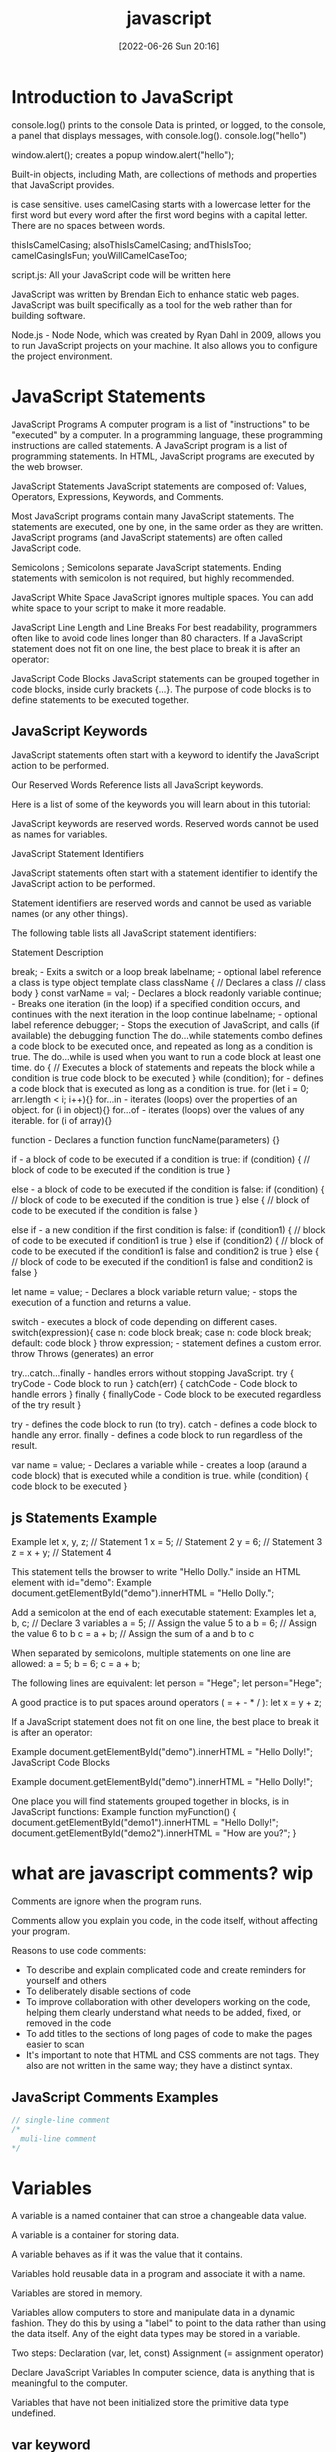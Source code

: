 :PROPERTIES:
:ID:       63bc8d8d-4fc8-4b34-8881-43ace1415a53
:END:
#+title: javascript
#+date: [2022-06-26 Sun 20:16]

* Introduction to JavaScript

console.log() prints to the console
    Data is printed, or logged, to the console, a panel that displays messages, with console.log().
  console.log("hello")

window.alert(); creates a popup
  window.alert("hello");




Built-in objects, including Math, are collections of methods and properties that JavaScript provides.


is case sensitive.
uses camelCasing
  starts with a lowercase letter for the first word
  but every word after the first word begins with a capital letter.
  There are no spaces between words.

  thisIsCamelCasing;
  alsoThisIsCamelCasing;
  andThisIsToo;
  camelCasingIsFun;
  youWillCamelCaseToo;

script.js: All your JavaScript code will be written here


JavaScript was written by Brendan Eich to enhance static web pages.
JavaScript was built specifically as a tool for the web rather than for building software.

Node.js - Node
Node, which was created by Ryan Dahl in 2009, allows you to run JavaScript projects on your machine.
It also allows you to configure the project environment.


* JavaScript Statements

JavaScript Programs
A computer program is a list of "instructions" to be "executed" by a computer.
In a programming language, these programming instructions are called statements.
A JavaScript program is a list of programming statements.
In HTML, JavaScript programs are executed by the web browser.

JavaScript Statements
JavaScript statements are composed of:
Values, Operators, Expressions, Keywords, and Comments.

Most JavaScript programs contain many JavaScript statements.
The statements are executed, one by one, in the same order as they are written.
JavaScript programs (and JavaScript statements) are often called JavaScript code.

Semicolons ;
Semicolons separate JavaScript statements.
Ending statements with semicolon is not required, but highly recommended.

JavaScript White Space
JavaScript ignores multiple spaces.
You can add white space to your script to make it more readable.


JavaScript Line Length and Line Breaks
For best readability, programmers often like to avoid code lines longer than 80 characters.
If a JavaScript statement does not fit on one line, the best place to break it is after an operator:

JavaScript Code Blocks
JavaScript statements can be grouped together in code blocks, inside curly brackets {...}.
The purpose of code blocks is to define statements to be executed together.

** JavaScript Keywords

JavaScript statements often start with a keyword to identify the JavaScript action to be performed.

Our Reserved Words Reference lists all JavaScript keywords.

Here is a list of some of the keywords you will learn about in this tutorial:

JavaScript keywords are reserved words. Reserved words cannot be used as names for variables.

JavaScript Statement Identifiers

JavaScript statements often start with a statement identifier to identify the JavaScript action to be performed.

Statement identifiers are reserved words and cannot be used as variable names (or any other things).



The following table lists all JavaScript statement identifiers:

Statement 	Description

break; - Exits a switch or a loop
  break labelname; - optional label reference
a class is type object template
class className { // Declares a class
  // class body
}
const varName = val; - Declares a block readonly variable
continue; - Breaks one iteration (in the loop) if a specified condition occurs, and continues with the next iteration in the loop
  continue labelname; - optional label reference
debugger; - Stops the execution of JavaScript, and calls (if available) the debugging function
The do...while statements combo defines a code block to be executed once, and repeated as long as a condition is true.
The do...while is used when you want to run a code block at least one time.
do { // Executes a block of statements and repeats the block while a condition is true
  code block to be executed
}
while (condition);
for - defines a code block that is executed as long as a condition is true.
for (let i = 0; arr.length < i; i++){}
for...in - iterates (loops) over the properties of an object.
for (i in object){}
for...of - iterates (loops) over the values of any iterable.
for (i of array){}

function - Declares a function
function funcName(parameters) {}


if - a block of code to be executed if a condition is true:
if (condition) {
  // block of code to be executed if the condition is true
}

else - a block of code to be executed if the condition is false:
if (condition) {
  // block of code to be executed if the condition is true
} else {
  // block of code to be executed if the condition is false
}

else if - a new condition if the first condition is false:
if (condition1) {
  // block of code to be executed if condition1 is true
} else if (condition2) {
  // block of code to be executed if the condition1 is false and condition2 is true
} else {
  // block of code to be executed if the condition1 is false and condition2 is false
}

let name = value; - Declares a block variable
return value; - stops the execution of a function and returns a value.

switch - executes a block of code depending on different cases.
switch(expression){
  case n:
    code block
    break;
  case n:
    code block
    break;
  default:
    code block
}
throw expression; - statement defines a custom error.
  throw 	Throws (generates) an error

try...catch...finally - handles errors without stopping JavaScript.
try {
  tryCode - Code block to run
}
catch(err) {
  catchCode - Code block to handle errors
}
finally {
  finallyCode - Code block to be executed regardless of the try result
}

try - defines the code block to run (to try).
catch - defines a code block to handle any error.
finally - defines a code block to run regardless of the result.


var name = value; - Declares a variable
while - creates a loop (araund a code block) that is executed while a condition is true.
while (condition) {
  code block to be executed
}

** js Statements Example

Example
let x, y, z;    // Statement 1
x = 5;          // Statement 2
y = 6;          // Statement 3
z = x + y;      // Statement 4

This statement tells the browser to write "Hello Dolly." inside an HTML element with id="demo":
Example
document.getElementById("demo").innerHTML = "Hello Dolly.";


Add a semicolon at the end of each executable statement:
Examples
let a, b, c;  // Declare 3 variables
a = 5;        // Assign the value 5 to a
b = 6;        // Assign the value 6 to b
c = a + b;    // Assign the sum of a and b to c

When separated by semicolons, multiple statements on one line are allowed:
a = 5; b = 6; c = a + b;


The following lines are equivalent:
let person = "Hege";
let person="Hege";

A good practice is to put spaces around operators ( = + - * / ):
let x = y + z;

If a JavaScript statement does not fit on one line, the best place to break it is after an operator:

Example
document.getElementById("demo").innerHTML =
"Hello Dolly!";
JavaScript Code Blocks

Example
document.getElementById("demo").innerHTML =
"Hello Dolly!";

One place you will find statements grouped together in blocks, is in JavaScript functions:
Example
function myFunction() {
  document.getElementById("demo1").innerHTML = "Hello Dolly!";
  document.getElementById("demo2").innerHTML = "How are you?";
}

* what are javascript comments? wip

Comments are ignore when the program runs.

Comments allow you explain you code, in the code itself, without affecting your program.

Reasons to use code comments:
+ To describe and explain complicated code and create reminders for yourself and others
+ To deliberately disable sections of code
+ To improve collaboration with other developers working on the code, helping them clearly understand what needs to be added, fixed, or removed in the code
+ To add titles to the sections of long pages of code to make the pages easier to scan
+ It's important to note that HTML and CSS comments are not tags. They also are not written in the same way; they have a distinct syntax.

** JavaScript Comments Examples
#+begin_src js
// single-line comment
/*
  muli-line comment
*/
#+end_src

* Variables

A variable is a named container that can stroe a changeable data value.

A variable is a container for storing data.

A variable behaves as if it was the value that it contains.

Variables hold reusable data in a program and associate it with a name.

Variables are stored in memory.


Variables allow computers to store and manipulate data in a dynamic fashion.
They do this by using a "label" to point to the data rather than using the data itself.
Any of the eight data types may be stored in a variable.


Two steps:
  Declaration (var, let, const)
  Assignment (= assignment operator)

Declare JavaScript Variables
In computer science, data is anything that is meaningful to the computer.

Variables that have not been initialized store the primitive data type undefined.

** var keyword

var keyword isnt used anymore, and you should avoid using them.
var variables can be re-declared and updated.
The var keyword is used in pre-ES6 versions of JS.
Explore Differences Between the var and let Keywords
One of the biggest problems with declaring variables with the var keyword is that you can easily overwrite variable declarations:
var camper = "James";
var camper = "David";
console.log(camper);
In the code above, the camper variable is originally declared as James, and is then overridden to be David.
The console then displays the string David.
In a small application, you might not run into this type of problem.
But as your codebase becomes larger, you might accidentally overwrite a variable that you did not intend to.
Because this behavior does not throw an error, searching for and fixing bugs becomes more difficult.

** let keyword

let variables, however, can be updated.
let is the preferred way to declare a variable when it can be reassigned
A keyword called let was introduced in ES6, a major update to JavaScript, to solve this potential issue with the var keyword.
If you replace var with let in the code above, it results in an error:
let camper = "James";
let camper = "David";
The error can be seen in your browser console.
So unlike var, when you use let, a variable with the same name can only be declared once.

** const keyword

const keyword stand for constants
const keyword used to declare variables that can't be changed
  const pi = 3.14;
  pi = 3.1415; // This will throw an error because const variables can't be updated
const is the preferred way to declare a variable with a constant value.


Declare a Read-Only Variable with the const Keyword
const has all the awesome features that let has, with the added bonus that variables declared using const are read-only.
They are a constant value, which means that once a variable is assigned with const, it cannot be reassigned:
const FAV_PET = "Cats";
FAV_PET = "Dogs";
The console will display an error due to reassigning the value of FAV_PET.
You should always name variables you don't want to reassign using the const keyword.
This helps when you accidentally attempt to reassign a variable that is meant to stay constant.
Note: It is common for developers to use uppercase variable identifiers for immutable values and lowercase or camelCase for mutable values (objects and arrays).
You will learn more about objects, arrays, and immutable and mutable values in later challenges.
Also in later challenges, you will see examples of uppercase, lowercase, or camelCase variable identifiers.

** unsorted variable

Initializing Variables with the Assignment Operator
It is common to initialize a variable to an initial value in the same line as it is declared.
var myVar = 0;
Creates a new variable called myVar and assigns it an initial value of 0.
Define a variable a with var and initialize it to a value of 9.



Understanding Uninitialized Variables
When JavaScript variables are declared, they have an initial value of undefined.
If you do a mathematical operation on an undefined variable your result will be NaN which means "Not a Number".
If you concatenate a string with an undefined variable, you will get a string of undefined.
Initialize the three variables a, b, and c with 5, 10, and "I am a" respectively so that they will not be undefined.

Understanding Case Sensitivity in Variables
In JavaScript all variables and function names are case sensitive. This means that capitalization matters.
MYVAR is not the same as MyVar nor myvar. It is possible to have multiple distinct variables with the same name but different casing. It is strongly recommended that for the sake of clarity, you do not use this language feature.
Best Practice
Write variable names in JavaScript in camelCase. In camelCase, multi-word variable names have the first word in lowercase and the first letter of each subsequent word is capitalized.
Examples:
var someVariable;
var anotherVariableName;
var thisVariableNameIsSoLong;

** JavaScript Variables

#+begin_src js
// declare a variable myVar without initial value:
let myVar; // returns undefined
// assign myVar with value 11:
myVar = 11; // returns 11

// declaring and initializing a variable myVar with string foo
let myVar = "foo"; // returns foo

// declare a constants variables named PI with value 3.14
const PI = 3.14; // returns 3.14; readonly
// updating constant variable
PI = 11 // returns a error

// var keyword is bad practice
// declare a variable named myVar without initial value:
var myVar; // returns undefined
// assign myVar with value 33:
myVar = 33; // returns 33
// declaring and initializing a variable myVar with string foo
var myVar = "foo"; // returns foo

// Assigning the Value of One Variable to Another
// declare variable named myStr
let myStr; // returns undefined
// assign myVar to myStr:
myStr = myVar; // returns foo

#+end_src

* javaScript data types and data structures wip

what is the difference between data types and data structures

Programming languages all have built-in data structures, but these often differ from one language to another.

This article attempts to list the built-in data structures available in JavaScript and what properties they have.
These can be used to build other data structures.
Wherever possible, comparisons with other languages are drawn.

Dynamic typing

JavaScript is a loosely typed and dynamic language. Variables in JavaScript are not directly associated with any particular value type, and any variable can be assigned (and re-assigned) values of all types:

let foo = 42;    // foo is now a number
foo     = 'bar'; // foo is now a string
foo     = true;  // foo is now a boolean

JavaScript types
The set of types in the JavaScript language consists of primitive values and objects.

Primitive values (immutable datum represented directly at the lowest level of the language)
  Boolean type
  Null type
  Undefined type
  Number type
  BigInt type
  String type
  Symbol type

Objects (collections of properties)


There are 7 fundamental data types in JavaScript: strings, numbers, booleans, null, undefined, symbol, and object.
The built-in arithmetic operators include +, -, *, /, and %.
Objects, including instances of data types, can have properties, stored information. The properties are denoted with a . after the name of the object, for example: 'Hello'.length.
Objects, including instances of data types, can have methods which perform actions. Methods are called by appending the object or instance with a period, the method name, and parentheses. For example: 'hello'.toUpperCase().
We can access properties and methods by using the ., dot operator.

JavaScript provides eight different data types which are undefined, null, boolean, string, symbol, bigint, number, and object.
has eight

Create Decimal Numbers with JavaScript
We can store decimal numbers in variables too. Decimal numbers are sometimes referred to as floating point numbers or floats.
Note: when you compute numbers, they are computed with finite precision. Operations using floating points may lead to different results than the desired outcome. If you are getting one of these results, open a topic on the freeCodeCamp forum.
Create a variable myDecimal and give it a decimal value with a fractional part (e.g. 5.7).

Data type
The type of value that a variable can have, such as string, number, or boolean
A data type is a value that variables can have in a given programming language

  String
  Number
  Boolean
  Null
    The null data type is used to indicate that a variable has no value. Sometimes, null is used as the default value when other data isn't available.
  Undefined
    The undefined data type is a special value that, in a way, means exactly that—that a variable was never defined. Like null, undefined means empty. But null and undefined have a slightly different understanding of emptiness.
    A null value means that the developer decided that the value was empty. It was a deliberate choice. An undefined value, on the other hand, means that the value was left empty, simply because nothing was ever assigned to it.
    That means that you shouldn't assign a variable undefined, like in this command: let variable = undefined.

Integer
Also called an int, a whole number that isn't written as a fraction or with a decimal point
Floating-point number
Also called a float, a number that includes a decimal point
Boolean
A binary variable with two possible values: true and false
  Pronounced not or bang, ! inverts a boolean value. This means that !false turns into true, and !true turns into false.
Coercion
The process of converting a value from one data type to another
  Number()
  parseInt()
  parseFloat()
  toString()

typeof, which is a built-in operator that JavaScript provides to reveal the data type of a particular value.
  console.log(typeof 2); // Number
  console.log(typeof "2");
  console.log(typeof true);



Use the parseInt Function
The parseInt() function parses a string and returns an integer. Here's an example:
const a = parseInt("007");
The above function converts the string 007 to the integer 7. If the first character in the string can't be converted into a number, then it returns NaN.
Use parseInt() in the convertToInteger function so it converts the input string str into an integer, and returns it.

Use the parseInt Function with a Radix
The parseInt() function parses a string and returns an integer. It takes a second argument for the radix, which specifies the base of the number in the string. The radix can be an integer between 2 and 36.
The function call looks like:
parseInt(string, radix);
And here's an example:
const a = parseInt("11", 2);
The radix variable says that 11 is in the binary system, or base 2. This example converts the string 11 to an integer 3.
Use parseInt() in the convertToInteger function so it converts a binary number to an integer and returns it.

  Null type
  BigInt type
  Symbol type

* javascript strings wip

Strings are characters wrapped in single or double quotes

A sequence of letters, numerals, punctuation marks, or other characters, treated as text
Strings are used to represent text.
The data type is called a string because it's made up of a string of characters, such as letters, that are arranged in a line.

"your name" is called a string literal.
 string literal, or string, is a series of zero or more characters enclosed in single or double quotes.


Manipulate text


** Escape Sequences in Strings

Escaping Literal Quotes in Strings with and without backslashes
'foo\'s bar'
"foo's bar"
'"Thats foo bar"'
"\"Thats foo bar \""

Quotes are not the only characters that can be escaped inside a string. There are two reasons to use escaping characters:
To allow you to use characters you may not otherwise be able to type out, such as a carriage return.
To allow you to represent multiple quotes in a string without JavaScript misinterpreting what you mean.
We learned this in the previous challenge.
Code	Output
\'	single quote
\"	double quote
\\	backslash
\n	newline
\r	carriage return
\t	tab
\b	word boundary
\f	form feed
Note that the backslash itself must be escaped in order to display as a backslash.
Assign the following three lines of text into the single variable myStr using escape sequences.
FirstLine
    \SecondLine
ThirdLine
You will need to use escape sequences to insert special characters correctly. You will also need to follow the spacing as it looks above, with no spaces between escape sequences or words.
Note: The indentation for SecondLine is achieved with the tab escape character, not spaces.

** concatenation

The process of joining different values or pieces of text together

Concatenating Strings with Plus Operator
In JavaScript, when the + operator is used with a String value, it is called the concatenation operator. You can build a new string out of other strings by concatenating them together.
Example
'My name is Alan,' + ' I concatenate.'
Note: Watch out for spaces. Concatenation does not add spaces between concatenated strings, so you'll need to add them yourself.
Example:
const ourStr = "I come first. " + "I come second.";
The string I come first. I come second. would be displayed in the console.
Build myStr from the strings This is the start. and This is the end. using the + operator. Be sure to include a space between the two strings.

Concatenating Strings with the Plus Equals Operator
We can also use the += operator to concatenate a string onto the end of an existing string variable. This can be very helpful to break a long string over several lines.
Note: Watch out for spaces. Concatenation does not add spaces between concatenated strings, so you'll need to add them yourself.
Example:
let ourStr = "I come first. ";
ourStr += "I come second.";
ourStr now has a value of the string I come first. I come second..
Build myStr over several lines by concatenating these two strings: This is the first sentence. and This is the second sentence. using the += operator. Use the += operator similar to how it is shown in the example and be sure to include a space between the two strings. Start by assigning the first string to myStr, then add on the second string.

Constructing Strings with Variables
Sometimes you will need to build a string. By using the concatenation operator (+), you can insert one or more variables into a string you're building.
Example:
const ourName = "freeCodeCamp";
const ourStr = "Hello, our name is " + ourName + ", how are you?";
ourStr would have a value of the string Hello, our name is freeCodeCamp, how are you?.
Set myName to a string equal to your name and build myStr with myName between the strings My name is and and I am well!

Appending Variables to Strings
Just as we can build a string over multiple lines out of string literals, we can also append variables to a string using the plus equals (+=) operator.
Example:
const anAdjective = "awesome!";
let ourStr = "freeCodeCamp is ";
ourStr += anAdjective;
ourStr would have the value freeCodeCamp is awesome!.
Set someAdjective to a string of at least 3 characters and append it to myStr using the += operator.

** bracket Notation

Use Bracket Notation to Find the First Character in a String
Bracket notation is a way to get a character at a specific index within a string.
Most modern programming languages, like JavaScript, don't start counting at 1 like humans do. They start at 0. This is referred to as Zero-based indexing.
For example, the character at index 0 in the word Charles is C. So if const firstName = "Charles", you can get the value of the first letter of the string by using firstName[0].
Example:
const firstName = "Charles";
const firstLetter = firstName[0];
firstLetter would have a value of the string C.
Use bracket notation to find the first character in the lastName variable and assign it to firstLetterOfLastName.

Understand String Immutability
In JavaScript, String values are immutable, which means that they cannot be altered once created.
For example, the following code:
let myStr = "Bob";
myStr[0] = "J";
cannot change the value of myStr to Job, because the contents of myStr cannot be altered. Note that this does not mean that myStr cannot be changed, just that the individual characters of a string literal cannot be changed. The only way to change myStr would be to assign it with a new string, like this:
let myStr = "Bob";
myStr = "Job";
Correct the assignment to myStr so it contains the string value of Hello World using the approach shown in the example above.

Use Bracket Notation to Find the Nth Character in a String
You can also use bracket notation to get the character at other positions within a string.
Remember that computers start counting at 0, so the first character is actually the zeroth character.
Example:
const firstName = "Ada";
const secondLetterOfFirstName = firstName[1];
secondLetterOfFirstName would have a value of the string d.
Let's try to set thirdLetterOfLastName to equal the third letter of the lastName variable using bracket notation.
Hint: Try looking at the example above if you get stuck.

Use Bracket Notation to Find the Last Character in a String
In order to get the last letter of a string, you can subtract one from the string's length.
For example, if const firstName = "Ada", you can get the value of the last letter of the string by using firstName[firstName.length - 1].
Example:
const firstName = "Ada";
const lastLetter = firstName[firstName.length - 1];
lastLetter would have a value of the string a.
Use bracket notation to find the last character in the lastName variable.
Hint: Try looking at the example above if you get stuck.

Use Bracket Notation to Find the Nth-to-Last Character in a String
You can use the same principle we just used to retrieve the last character in a string to retrieve the Nth-to-last character.
For example, you can get the value of the third-to-last letter of the const firstName = "Augusta" string by using firstName[firstName.length - 3]
Example:
const firstName = "Augusta";
const thirdToLastLetter = firstName[firstName.length - 3];
thirdToLastLetter would have a value of the string s.
Use bracket notation to find the second-to-last character in the lastName string.
Hint: Try looking at the example above if you get stuck.

** String methods and properties

String methods help you to work with strings.

Primitive values, like "John Doe", cannot have properties or methods (because they are not objects).
But with JavaScript, methods and properties are also available to primitive values, because JavaScript treats primitive values as objects when executing methods and properties.




Method
A function that is attached to an object as one of the object's attributes

"STR".toLowerCase();
"str".replace("str", "Str");
toLowerCase(): This returns a string with all the letters lowercase.
toUpperCase(): This returns a string with all the letters capitalized.
trim(): This removes whitespace (spaces, tabs, and so forth) at the beginning and end of a string.
replace(): This replaces part of a string with another string
  replace(matchingString, newString)

  Extracting String Parts

There are 3 methods for extracting a part of a string:

    slice(start, end)
    substring(start, end)
    substr(start, length)

JavaScript String slice()

slice() extracts a part of a string and returns the extracted part in a new string.

The method takes 2 parameters: the start position, and the end position (end not included).
Example

Slice out a portion of a string from position 7 to position 13 (13 not included):
let str = "Apple, Banana, Kiwi";
let part = str.slice(7, 13);
Note

JavaScript counts positions from zero.

First position is 0.

Second position is 1.

If a parameter is negative, the position is counted from the end of the string.

This example slices out a portion of a string from position -12 to position -6:
Example
let str = "Apple, Banana, Kiwi";
let part = str.slice(-12, -6);

If you omit the second parameter, the method will slice out the rest of the string:
Example
let part = str.slice(7);

or, counting from the end:
Example
let part = str.slice(-12);
JavaScript String substring()

substring() is similar to slice().

The difference is that start and end values less than 0 are treated as 0 in substring().
Example
let str = "Apple, Banana, Kiwi";
let part = str.substring(7, 13);

If you omit the second parameter, substring() will slice out the rest of the string.
JavaScript String substr()

substr() is similar to slice().

The difference is that the second parameter specifies the length of the extracted part.
Example
let str = "Apple, Banana, Kiwi";
let part = str.substr(7, 6);

If you omit the second parameter, substr() will slice out the rest of the string.
Example
let str = "Apple, Banana, Kiwi";
let part = str.substr(7);

If the first parameter is negative, the position counts from the end of the string.
Example
let str = "Apple, Banana, Kiwi";
let part = str.substr(-4);
Replacing String Content

The replace() method replaces a specified value with another value in a string:
Example
let text = "Please visit Microsoft!";
let newText = text.replace("Microsoft", "W3Schools");
Note

The replace() method does not change the string it is called on.

The replace() method returns a new string.

The replace() method replaces only the first match

If you want to replace all matches, use a regular expression with the /g flag set. See examples below.

By default, the replace() method replaces only the first match:
Example
let text = "Please visit Microsoft and Microsoft!";
let newText = text.replace("Microsoft", "W3Schools");

By default, the replace() method is case sensitive. Writing MICROSOFT (with upper-case) will not work:
Example
let text = "Please visit Microsoft!";
let newText = text.replace("MICROSOFT", "W3Schools");

To replace case insensitive, use a regular expression with an /i flag (insensitive):
Example
let text = "Please visit Microsoft!";
let newText = text.replace(/MICROSOFT/i, "W3Schools");

Note

Regular expressions are written without quotes.

To replace all matches, use a regular expression with a /g flag (global match):
Example
let text = "Please visit Microsoft and Microsoft!";
let newText = text.replace(/Microsoft/g, "W3Schools");

Note

You will learn a lot more about regular expressions in the chapter JavaScript Regular Expressions.
Converting to Upper and Lower Case

A string is converted to upper case with toUpperCase():

A string is converted to lower case with toLowerCase():
JavaScript String toUpperCase()
Example
let text1 = "Hello World!";
let text2 = text1.toUpperCase();
JavaScript String toLowerCase()
Example
let text1 = "Hello World!";       // String
let text2 = text1.toLowerCase();  // text2 is text1 converted to lower
JavaScript String concat()

concat() joins two or more strings:
Example
let text1 = "Hello";
let text2 = "World";
let text3 = text1.concat(" ", text2);

The concat() method can be used instead of the plus operator. These two lines do the same:
Example
text = "Hello" + " " + "World!";
text = "Hello".concat(" ", "World!");
Note

All string methods return a new string. They don't modify the original string.

Formally said:

Strings are immutable: Strings cannot be changed, only replaced.
JavaScript String trim()

The trim() method removes whitespace from both sides of a string:
Example
let text1 = "      Hello World!      ";
let text2 = text1.trim();
JavaScript String Padding

ECMAScript 2017 added two String methods: padStart() and padEnd() to support padding at the beginning and at the end of a string.
JavaScript String padStart()

The padStart() method pads a string with another string:
Example
let text = "5";
let padded = text.padStart(4,"x");
Example
let text = "5";
let padded = text.padStart(4,"0");
Note

The padStart() method is a string method.

To pad a number, convert the number to a string first.

See the example below.
Example
let numb = 5;
let text = numb.toString();
let padded = text.padStart(4,"0");
Browser Support

padStart() is an ECMAScript 2017 feature.

It is supported in all modern browsers:

Chrome 	Edge 	Firefox 	Safari 	Opera
Yes 	Yes 	Yes 	Yes 	Yes

padStart() is not supported in Internet Explorer.
JavaScript String padEnd()

The padEnd() method pads a string with another string:
Example
let text = "5";
let padded = text.padEnd(4,"x");
Example
let text = "5";
let padded = text.padEnd(4,"0");
Note

The padEnd() method is a string method.

To pad a number, convert the number to a string first.

See the example below.
Example
let numb = 5;
let text = numb.toString();
let padded = text.padEnd(4,"0");
Browser Support

padEnd() is an ECMAScript 2017 feature.

It is supported in all modern browsers:

Chrome 	Edge 	Firefox 	Safari 	Opera
Yes 	Yes 	Yes 	Yes 	Yes

padEnd() is not supported in Internet Explorer.
Extracting String Characters

There are 3 methods for extracting string characters:

    charAt(position)
    charCodeAt(position)
    Property access [ ]

JavaScript String charAt()

The charAt() method returns the character at a specified index (position) in a string:
Example
let text = "HELLO WORLD";
let char = text.charAt(0);
JavaScript String charCodeAt()

The charCodeAt() method returns the unicode of the character at a specified index in a string:

The method returns a UTF-16 code (an integer between 0 and 65535).
Example
let text = "HELLO WORLD";
let char = text.charCodeAt(0);
Property Access

ECMAScript 5 (2009) allows property access [ ] on strings:
Example
let text = "HELLO WORLD";
let char = text[0];
Note

Property access might be a little unpredictable:

    It makes strings look like arrays (but they are not)
    If no character is found, [ ] returns undefined, while charAt() returns an empty string.
    It is read only. str[0] = "A" gives no error (but does not work!)

Example
let text = "HELLO WORLD";
text[0] = "A";    // Gives no error, but does not work
Converting a String to an Array

If you want to work with a string as an array, you can convert it to an array.
JavaScript String split()

A string can be converted to an array with the split() method:
Example
text.split(",")    // Split on commas
text.split(" ")    // Split on spaces
text.split("|")    // Split on pipe

If the separator is omitted, the returned array will contain the whole string in index [0].

If the separator is "", the returned array will be an array of single characters:
Example
text.split("")
Complete String Reference

For a complete String reference, go to our:

Complete JavaScript String Reference.

The reference contains descriptions and examples of all string properties and methods.

JavaScript String Reference
JavaScript Strings

A JavaScript string stores a series of characters like "John Doe".

A string can be any text inside double or single quotes:
let carName1 = "Volvo XC60";
let carName2 = 'Volvo XC60';

String indexes are zero-based:

The first character is in position 0, the second in 1, and so on.

For a tutorial about Strings, read our JavaScript String Tutorial.
String Properties and Methods

Normally, strings like "John Doe", cannot have methods or properties because they are not objects.

But with JavaScript, methods and properties are also available to strings, because JavaScript treats strings as objects when executing methods and properties.

JavaScript String Methods
Method 	Description
charAt() 	Returns the character at a specified index (position)
charCodeAt() 	Returns the Unicode of the character at a specified index
concat() 	Returns two or more joined strings

endsWith() method
+ The endsWith() method returns true if a string ends with a specified value.
+ Otherwise it returns false.
+ The endsWith() method is case sensitive.
+ string.endsWith(searchvalue, length)
+ searchvalue	Required. The string to search for.
+ length	Optional. The length of the string to search. Default value is the length of the string.
+ A boolean :	true if the string ends with the value, otherwise false.

#+begin_src js
let text = "Hello world";
// check if text ends with world
let result = text.endsWith("world"); // returns true
let text1 = "Hello World";
// check if text1 ends with world
let result1 = text1.endsWith("world"); // returns false; case sensitive

let text2 = "Hello world, welcome to the universe.";
let result2 = text2.endsWith("world", 11);
#+end_src

fromCharCode() 	Returns Unicode values as characters
includes() 	Returns if a string contains a specified value
indexOf() 	Returns the index (position) of the first occurrence of a value in a string
lastIndexOf() 	Returns the index (position) of the last occurrence of a value in a string
localeCompare() 	Compares two strings in the current locale
match() 	Searches a string for a value, or a regular expression, and returns the matches
repeat() 	Returns a new string with a number of copies of a string
replace() 	Searches a string for a value, or a regular expression, and returns a string where the values are replaced
search() 	Searches a string for a value, or regular expression, and returns the index (position) of the match
slice() 	Extracts a part of a string and returns a new string
split() 	Splits a string into an array of substrings
startsWith() 	Checks whether a string begins with specified characters
substr() 	Extracts a number of characters from a string, from a start index (position)
substring() 	Extracts characters from a string, between two specified indices (positions)
toLocaleLowerCase() 	Returns a string converted to lowercase letters, using the host's locale
toLocaleUpperCase() 	Returns a string converted to uppercase letters, using the host's locale
toLowerCase() 	Returns a string converted to lowercase letters
toString() 	Returns a string or a string object as a string
toUpperCase() 	Returns a string converted to uppercase letters
trim() 	Returns a string with removed whitespaces
valueOf() 	Returns the primitive value of a string or a string object

Note
All string methods return a new value.
They do not change the original variable.

*** JavaScript String Properties

constructor property
+ The constructor property returns the string's constructor function
+ The constructor property returns the function that created the String prototype.
+ constructor returns: function String() { [native code] }
+ string.constructor

length property
+ The length property returns the length of a string
+ The length property of an empty string is 0.
+ string.length
+ return value is number that's length of the string.

You can find the length of a String value by writing .length after the string variable or string literal.

#+begin_src js
let myStr = "foo"; // returns foo
// store the length of myStr into strLength
let strLength = myStr.length; // returns 3
let myStr = ""; // returns empty string
let strLength = myStr.length; // returns 0
print to console the string buzz length
console.log("buzz".length); // returns 4
#+end_src

The prototype property :: Allows you to add properties and methods to an object

*** String HTML Wrapper Methods

HTML wrapper methods return a string wrapped inside an HTML tag.

These are not standard methods, and may not work as expected.
Method 	Description
anchor() 	Displays a string as an anchor
big() 	Displays a string using a big font
blink() 	Displays a blinking string
bold() 	Displays a string in bold
fixed() 	Displays a string using a fixed-pitch font
fontcolor() 	Displays a string using a specified color
fontsize() 	Displays a string using a specified size
italics() 	Displays a string in italic
link() 	Displays a string as a hyperlink
small() 	Displays a string using a small font
strike() 	Displays a string with a strikethrough
sub() 	Displays a string as subscript text
sup() 	Displays a string as superscript text

* Numbers

Numbers are any number without quotes: 23.8879

* boolean

Understanding Boolean Values
Another data type is the Boolean. Booleans may only be one of two values: true or false. They are basically little on-off switches, where true is on and false is off. These two states are mutually exclusive.
Note: Boolean values are never written with quotes. The strings "true" and "false" are not Boolean and have no special meaning in JavaScript.
Modify the welcomeToBooleans function so that it returns true instead of false when the run button is clicked.


Mathematical assignment operators make it easy to calculate a new value and assign it to the same variable.
The + operator is used to concatenate strings including string values held in variables.
In ES6, template literals use backticks ` and ${} to interpolate values into a string.
The typeof keyword returns the data type (as a string) of a value.

* array

Store Multiple Values in one Variable using JavaScript Arrays
With JavaScript array variables, we can store several pieces of data in one place.
You start an array declaration with an opening square bracket, end it with a closing square bracket, and put a comma between each entry, like this:
const sandwich = ["peanut butter", "jelly", "bread"];
Modify the new array myArray so that it contains both a string and a number (in that order).

Nest one Array within Another Array
You can also nest arrays within other arrays, like below:
const teams = [["Bulls", 23], ["White Sox", 45]];
This is also called a multi-dimensional array.
Create a nested array called myArray.

Access Array Data with Indexes
We can access the data inside arrays using indexes.
Array indexes are written in the same bracket notation that strings use, except that instead of specifying a character, they are specifying an entry in the array. Like strings, arrays use zero-based indexing, so the first element in an array has an index of 0.
Example
const array = [50, 60, 70];
console.log(array[0]);
const data = array[1];
The console.log(array[0]) prints 50, and data has the value 60.
Create a variable called myData and set it to equal the first value of myArray using bracket notation.

Modify Array Data With Indexes
Unlike strings, the entries of arrays are mutable and can be changed freely, even if the array was declared with const.
Example
const ourArray = [50, 40, 30];
ourArray[0] = 15;
ourArray now has the value [15, 40, 30].
Note: There shouldn't be any spaces between the array name and the square brackets, like array [0]. Although JavaScript is able to process this correctly, this may confuse other programmers reading your code.
Modify the data stored at index 0 of myArray to a value of 45.

Access Multi-Dimensional Arrays With Indexes
One way to think of a multi-dimensional array, is as an array of arrays. When you use brackets to access your array, the first set of brackets refers to the entries in the outer-most (the first level) array, and each additional pair of brackets refers to the next level of entries inside.
Example
const arr = [
  [1, 2, 3],
  [4, 5, 6],
  [7, 8, 9],
  [[10, 11, 12], 13, 14]
];
arr[3];
arr[3][0];
arr[3][0][1];
arr[3] is [[10, 11, 12], 13, 14], arr[3][0] is [10, 11, 12], and arr[3][0][1] is 11.
Note: There shouldn't be any spaces between the array name and the square brackets, like array [0][0] and even this array [0] [0] is not allowed. Although JavaScript is able to process this correctly, this may confuse other programmers reading your code.
Using bracket notation select an element from myArray such that myData is equal to 8.

Manipulate Arrays With push()
An easy way to append data to the end of an array is via the push() function.
.push() takes one or more parameters and "pushes" them onto the end of the array.
Examples:
const arr1 = [1, 2, 3];
arr1.push(4);
const arr2 = ["Stimpson", "J", "cat"];
arr2.push(["happy", "joy"]);
arr1 now has the value [1, 2, 3, 4] and arr2 has the value ["Stimpson", "J", "cat", ["happy", "joy"]].
Push ["dog", 3] onto the end of the myArray variable.

Manipulate Arrays With pop()
Another way to change the data in an array is with the .pop() function.
.pop() is used to pop a value off of the end of an array. We can store this popped off value by assigning it to a variable. In other words, .pop() removes the last element from an array and returns that element.
Any type of entry can be popped off of an array - numbers, strings, even nested arrays.
const threeArr = [1, 4, 6];
const oneDown = threeArr.pop();
console.log(oneDown);
console.log(threeArr);
The first console.log will display the value 6, and the second will display the value [1, 4].
Use the .pop() function to remove the last item from myArray and assign the popped off value to a new variable, removedFromMyArray.

Manipulate Arrays With shift()
pop() always removes the last element of an array. What if you want to remove the first?
That's where .shift() comes in. It works just like .pop(), except it removes the first element instead of the last.
Example:
const ourArray = ["Stimpson", "J", ["cat"]];
const removedFromOurArray = ourArray.shift();
removedFromOurArray would have a value of the string Stimpson, and ourArray would have ["J", ["cat"]].
Use the .shift() function to remove the first item from myArray and assign the "shifted off" value to a new variable, removedFromMyArray.

Manipulate Arrays With unshift()
Not only can you shift elements off of the beginning of an array, you can also unshift elements to the beginning of an array i.e. add elements in front of the array.
.unshift() works exactly like .push(), but instead of adding the element at the end of the array, unshift() adds the element at the beginning of the array.
Example:
const ourArray = ["Stimpson", "J", "cat"];
ourArray.shift();
ourArray.unshift("Happy");
After the shift, ourArray would have the value ["J", "cat"]. After the unshift, ourArray would have the value ["Happy", "J", "cat"].
Add ["Paul", 35] to the beginning of the myArray variable using unshift().

Accessing Nested Arrays
As we have seen in earlier examples, objects can contain both nested objects and nested arrays. Similar to accessing nested objects, array bracket notation can be chained to access nested arrays.
Here is an example of how to access a nested array:
const ourPets = [
  {
    animalType: "cat",
    names: [
      "Meowzer",
      "Fluffy",
      "Kit-Cat"
    ]
  },
  {
    animalType: "dog",
    names: [
      "Spot",
      "Bowser",
      "Frankie"
    ]
  }
];
ourPets[0].names[1];
ourPets[1].names[0];
ourPets[0].names[1] would be the string Fluffy, and ourPets[1].names[0] would be the string Spot.
Using dot and bracket notation, set the variable secondTree to the second item in the trees list from the myPlants object.

JavaScript array
A collection of ordered items
  [] empty array
  arr[0]; call first array items
  arr[0] = "foo";
Mutation
A change in the original data value
push(): This adds an item to the end of an array. It returns the new length of the array.
pop(): This removes the last item from the end of an array. It returns the last item.
length: Just like the string tool length, this gives the length of the array—in other words, the number of items. You'll notice that length doesn't need parentheses. That's because it's technically a property and not a method.

* objects

Build JavaScript Objects
You may have heard the term object before.
Objects are similar to arrays, except that instead of using indexes to access and modify their data, you access the data in objects through what are called properties.
Objects are useful for storing data in a structured way, and can represent real world objects, like a cat.
Here's a sample cat object:
const cat = {
  "name": "Whiskers",
  "legs": 4,
  "tails": 1,
  "enemies": ["Water", "Dogs"]
};
In this example, all the properties are stored as strings, such as name, legs, and tails. However, you can also use numbers as properties. You can even omit the quotes for single-word string properties, as follows:
const anotherObject = {
  make: "Ford",
  5: "five",
  "model": "focus"
};
However, if your object has any non-string properties, JavaScript will automatically typecast them as strings.
Make an object that represents a dog called myDog which contains the properties name (a string), legs, tails and friends.
You can set these object properties to whatever values you want, as long as name is a string, legs and tails are numbers, and friends is an array.

Accessing Object Properties with Dot Notation
There are two ways to access the properties of an object: dot notation (.) and bracket notation ([]), similar to an array.
Dot notation is what you use when you know the name of the property you're trying to access ahead of time.
Here is a sample of using dot notation (.) to read an object's property:
const myObj = {
  prop1: "val1",
  prop2: "val2"
};
const prop1val = myObj.prop1;
const prop2val = myObj.prop2;
prop1val would have a value of the string val1, and prop2val would have a value of the string val2.
Read in the property values of testObj using dot notation. Set the variable hatValue equal to the object's property hat and set the variable shirtValue equal to the object's property shirt.

Accessing Object Properties with Bracket Notation
The second way to access the properties of an object is bracket notation ([]). If the property of the object you are trying to access has a space in its name, you will need to use bracket notation.
However, you can still use bracket notation on object properties without spaces.
Here is a sample of using bracket notation to read an object's property:
const myObj = {
  "Space Name": "Kirk",
  "More Space": "Spock",
  "NoSpace": "USS Enterprise"
};
myObj["Space Name"];
myObj['More Space'];
myObj["NoSpace"];
myObj["Space Name"] would be the string Kirk, myObj['More Space'] would be the string Spock, and myObj["NoSpace"] would be the string USS Enterprise.
Note that property names with spaces in them must be in quotes (single or double).
Read the values of the properties an entree and the drink of testObj using bracket notation and assign them to entreeValue and drinkValue respectively.

Accessing Object Properties with Variables
Another use of bracket notation on objects is to access a property which is stored as the value of a variable. This can be very useful for iterating through an object's properties or when accessing a lookup table.
Here is an example of using a variable to access a property:
const dogs = {
  Fido: "Mutt",
  Hunter: "Doberman",
  Snoopie: "Beagle"
};
const myDog = "Hunter";
const myBreed = dogs[myDog];
console.log(myBreed);
The string Doberman would be displayed in the console.
Another way you can use this concept is when the property's name is collected dynamically during the program execution, as follows:
const someObj = {
  propName: "John"
};
function propPrefix(str) {
  const s = "prop";
  return s + str;
}
const someProp = propPrefix("Name");
console.log(someObj[someProp]);
someProp would have a value of the string propName, and the string John would be displayed in the console.
Note that we do not use quotes around the variable name when using it to access the property because we are using the value of the variable, not the name.
Set the playerNumber variable to 16. Then, use the variable to look up the player's name and assign it to player.

Updating Object Properties
After you've created a JavaScript object, you can update its properties at any time just like you would update any other variable. You can use either dot or bracket notation to update.
For example, let's look at ourDog:
const ourDog = {
  "name": "Camper",
  "legs": 4,
  "tails": 1,
  "friends": ["everything!"]
};
Since he's a particularly happy dog, let's change his name to the string Happy Camper. Here's how we update his object's name property: ourDog.name = "Happy Camper"; or ourDog["name"] = "Happy Camper"; Now when we evaluate ourDog.name, instead of getting Camper, we'll get his new name, Happy Camper.
Update the myDog object's name property. Let's change her name from Coder to Happy Coder. You can use either dot or bracket notation.

Add New Properties to a JavaScript Object
You can add new properties to existing JavaScript objects the same way you would modify them.
Here's how we would add a bark property to ourDog:
ourDog.bark = "bow-wow";
or
ourDog["bark"] = "bow-wow";
Now when we evaluate ourDog.bark, we'll get his bark, bow-wow.
Example:
const ourDog = {
  "name": "Camper",
  "legs": 4,
  "tails": 1,
  "friends": ["everything!"]
};
ourDog.bark = "bow-wow";
Add a bark property to myDog and set it to a dog sound, such as "woof". You may use either dot or bracket notation.

Delete Properties from a JavaScript Object
We can also delete properties from objects like this:
delete ourDog.bark;
Example:
const ourDog = {
  "name": "Camper",
  "legs": 4,
  "tails": 1,
  "friends": ["everything!"],
  "bark": "bow-wow"
};
delete ourDog.bark;
After the last line shown above, ourDog looks like:

{
  "name": "Camper",
  "legs": 4,
  "tails": 1,
  "friends": ["everything!"]
}
Delete the tails property from myDog. You may use either dot or bracket notation.

Using Objects for Lookups
Objects can be thought of as a key/value storage, like a dictionary. If you have tabular data, you can use an object to lookup values rather than a switch statement or an if/else chain. This is most useful when you know that your input data is limited to a certain range.
Here is an example of a simple reverse alphabet lookup:
const alpha = {
  1:"Z",
  2:"Y",
  3:"X",
  4:"W",
  ...
  24:"C",
  25:"B",
  26:"A"
};
alpha[2];
alpha[24];
const value = 2;
alpha[value];
alpha[2] is the string Y, alpha[24] is the string C, and alpha[value] is the string Y.
Convert the switch statement into an object called lookup. Use it to look up val and assign the associated string to the result variable.

Manipulating Complex Objects
Sometimes you may want to store data in a flexible Data Structure. A JavaScript object is one way to handle flexible data. They allow for arbitrary combinations of strings, numbers, booleans, arrays, functions, and objects.
Here's an example of a complex data structure:
const ourMusic = [
  {
    "artist": "Daft Punk",
    "title": "Homework",
    "release_year": 1997,
    "formats": [
      "CD",
      "Cassette",
      "LP"
    ],
    "gold": true
  }
];
This is an array which contains one object inside. The object has various pieces of metadata about an album. It also has a nested formats array. If you want to add more album records, you can do this by adding records to the top level array. Objects hold data in a property, which has a key-value format. In the example above, "artist": "Daft Punk" is a property that has a key of artist and a value of Daft Punk.
Note: You will need to place a comma after every object in the array, unless it is the last object in the array.
Add a new album to the myMusic array. Add artist and title strings, release_year number, and a formats array of strings.

Accessing Nested Objects
The sub-properties of objects can be accessed by chaining together the dot or bracket notation.
Here is a nested object:
const ourStorage = {
  "desk": {
    "drawer": "stapler"
  },
  "cabinet": {
    "top drawer": {
      "folder1": "a file",
      "folder2": "secrets"
    },
    "bottom drawer": "soda"
  }
};
ourStorage.cabinet["top drawer"].folder2;
ourStorage.desk.drawer;
ourStorage.cabinet["top drawer"].folder2 would be the string secrets, and ourStorage.desk.drawer would be the string stapler.
Access the myStorage object and assign the contents of the glove box property to the gloveBoxContents variable. Use dot notation for all properties where possible, otherwise use bracket notation.


JavaScript object
A collection of values and their associated keys
An object is a type of collection that holds information, just like an array.
An object makes it possible to store data using key-value pairs, as a dictionary does.

empty object {};
key-value pairs key: value

{
key1: val2,
...
key3: ["foo", "bar"],
};

dot notation
objName.key

arr = [
  { key0: "val0", key1: "val1"}
]
arr[0].key1

adding key-value pairs
objName.newKey = "newValue";
updating key-value pairs
objName.oldKey = "newValue";

bracket notation
objName[key]
sometimes need to use bracket notation when the key that you wish to access is a string with a space in it.
obj["str"]

adding key-value pairs
objName["newKey"] = "newValue";
updating key-value pairs
objName["oldKey"] = "newValue";

bracket variables
let var = "oldKey";
obj[var]; // oldValue

objects loop

nested objects

var = {
  key0: {
  "nestedKey": {
    foo: 111
  }
  }
}
var.key0.nestedKey.foo
var["key0"]["nestedKey"].foo
var.key0.nestedKey["foo"] = 222;

* Undefined
* operator

Operator
  A symbol that performs an operation on one or more variables and values
  operators connect pieces of codes.
Mathematical operator
  An operator that performs an arithmetic calculation with one or more operands
Assignment operator
  An operator that assigns specific values in code
  it assigns the vaule of the right operand to the left operand.


arithmetic expression is a combination of:
  operands (values, variables, etc.)
  operators (+ - * / %)
  that can be evaluated to a value
  ex. y = x + 5


Add Two Numbers with JavaScript
Number is a data type in JavaScript which represents numeric data.
Now let's try to add two numbers using JavaScript.
JavaScript uses the + symbol as an addition operator when placed between two numbers.
Example:
const myVar = 5 + 10;
myVar now has the value 15.
Change the 0 so that sum will equal 20.

Subtract One Number from Another with JavaScript
We can also subtract one number from another.
JavaScript uses the - symbol for subtraction.
Example
const myVar = 12 - 6;
myVar would have the value 6.
Change the 0 so the difference is 12.

Multiply Two Numbers with JavaScript
We can also multiply one number by another.
JavaScript uses the * symbol for multiplication of two numbers.
Example
const myVar = 13 * 13;
myVar would have the value 169.
Change the 0 so that product will equal 80.

We can also divide one number by another.
JavaScript uses the / symbol for division.
Example
const myVar = 16 / 2;
myVar now has the value 8.
Change the 0 so that the quotient is equal to 2.

Increment a Number with JavaScript
You can easily increment or add one to a variable with the ++ operator.
i++;
is the equivalent of
i = i + 1;
Note: The entire line becomes i++;, eliminating the need for the equal sign.
Change the code to use the ++ operator on myVar.

Decrement a Number with JavaScript
You can easily decrement or decrease a variable by one with the -- operator.
i--;
is the equivalent of
i = i - 1;
Note: The entire line becomes i--;, eliminating the need for the equal sign.
Change the code to use the -- operator on myVar.

Multiply Two Decimals with JavaScript
In JavaScript, you can also perform calculations with decimal numbers, just like whole numbers.
Let's multiply two decimals together to get their product.

Divide One Decimal by Another with JavaScript
Now let's divide one decimal by another.
Change the 0.0 so that quotient will equal to 2.2.

Finding a Remainder in JavaScript
The remainder operator % gives the remainder of the division of two numbers.
Example
5 % 2 = 1 because
Math.floor(5 / 2) = 2 (Quotient)
2 * 2 = 4
5 - 4 = 1 (Remainder)
Usage
In mathematics, a number can be checked to be even or odd by checking the remainder of the division of the number by 2.
17 % 2 = 1 (17 is Odd)
48 % 2 = 0 (48 is Even)
Note: The remainder operator is sometimes incorrectly referred to as the modulus operator. It is very similar to modulus, but does not work properly with negative numbers.
Set remainder equal to the remainder of 11 divided by 3 using the remainder (%) operator.

Compound Assignment With Augmented Addition
In programming, it is common to use assignments to modify the contents of a variable. Remember that everything to the right of the equals sign is evaluated first, so we can say:
myVar = myVar + 5;
to add 5 to myVar. Since this is such a common pattern, there are operators which do both a mathematical operation and assignment in one step.
One such operator is the += operator.
let myVar = 1;
myVar += 5;
console.log(myVar);
6 would be displayed in the console.
Convert the assignments for a, b, and c to use the += operator.

Compound Assignment With Augmented Subtraction
Like the += operator, -= subtracts a number from a variable.
myVar = myVar - 5;
will subtract 5 from myVar. This can be rewritten as:
myVar -= 5;
Convert the assignments for a, b, and c to use the -= operator.

Compound Assignment With Augmented Multiplication
The *= operator multiplies a variable by a number.
myVar = myVar * 5;
will multiply myVar by 5. This can be rewritten as:
myVar *= 5;
Convert the assignments for a, b, and c to use the *= operator.

Compound Assignment With Augmented Division
The /= operator divides a variable by another number.
myVar = myVar / 5;
Will divide myVar by 5. This can be rewritten as:
myVar /= 5;
Convert the assignments for a, b, and c to use the /= operator.

Comparison with the Equality Operator
There are many comparison operators in JavaScript. All of these operators return a boolean true or false value.
The most basic operator is the equality operator ==. The equality operator compares two values and returns true if they're equivalent or false if they are not. Note that equality is different from assignment (=), which assigns the value on the right of the operator to a variable on the left.
function equalityTest(myVal) {
  if (myVal == 10) {
    return "Equal";
  }
  return "Not Equal";
}
If myVal is equal to 10, the equality operator returns true, so the code in the curly braces will execute, and the function will return Equal. Otherwise, the function will return Not Equal. In order for JavaScript to compare two different data types (for example, numbers and strings), it must convert one type to another. This is known as Type Coercion. Once it does, however, it can compare terms as follows:
1   ==  1  // true
1   ==  2  // false
1   == '1' // true
"3" ==  3  // true
Add the equality operator to the indicated line so that the function will return the string Equal when val is equivalent to 12.

Comparison with the Strict Equality Operator
Strict equality (===) is the counterpart to the equality operator (==). However, unlike the equality operator, which attempts to convert both values being compared to a common type, the strict equality operator does not perform a type conversion.
If the values being compared have different types, they are considered unequal, and the strict equality operator will return false.
Examples
3 ===  3  // true
3 === '3' // false
In the second example, 3 is a Number type and '3' is a String type.
Use the strict equality operator in the if statement so the function will return the string Equal when val is strictly equal to 7.

Practice comparing different values
In the last two challenges, we learned about the equality operator (==) and the strict equality operator (===). Let's do a quick review and practice using these operators some more.
If the values being compared are not of the same type, the equality operator will perform a type conversion, and then evaluate the values. However, the strict equality operator will compare both the data type and value as-is, without converting one type to the other.
Examples
3 == '3' returns true because JavaScript performs type conversion from string to number. 3 === '3' returns false because the types are different and type conversion is not performed.
Note: In JavaScript, you can determine the type of a variable or a value with the typeof operator, as follows:
typeof 3
typeof '3'
typeof 3 returns the string number, and typeof '3' returns the string string.
The compareEquality function in the editor compares two values using the equality operator. Modify the function so that it returns the string Equal only when the values are strictly equal.

Comparison with the Inequality Operator
The inequality operator (!=) is the opposite of the equality operator. It means not equal and returns false where equality would return true and vice versa. Like the equality operator, the inequality operator will convert data types of values while comparing.
Examples
1 !=  2    // true
1 != "1"   // false
1 != '1'   // false
1 != true  // false
0 != false // false
Add the inequality operator != in the if statement so that the function will return the string Not Equal when val is not equivalent to 99.

Comparison with the Strict Inequality Operator
The strict inequality operator (!==) is the logical opposite of the strict equality operator. It means "Strictly Not Equal" and returns false where strict equality would return true and vice versa. The strict inequality operator will not convert data types.
Examples
3 !==  3  // false
3 !== '3' // true
4 !==  3  // true
Add the strict inequality operator to the if statement so the function will return the string Not Equal when val is not strictly equal to 17

Comparison with the Greater Than Operator
The greater than operator (>) compares the values of two numbers. If the number to the left is greater than the number to the right, it returns true. Otherwise, it returns false.
Like the equality operator, the greater than operator will convert data types of values while comparing.
Examples
5   >  3  // true
7   > '3' // true
2   >  3  // false
'1' >  9  // false
Add the greater than operator to the indicated lines so that the return statements make sense.

Use the Conditional (Ternary) Operator
The conditional operator, also called the ternary operator, can be used as a one line if-else expression.
The syntax is a ? b : c, where a is the condition, b is the code to run when the condition returns true, and c is the code to run when the condition returns false.
The following function uses an if/else statement to check a condition:
function findGreater(a, b) {
  if(a > b) {
    return "a is greater";
  }
  else {
    return "b is greater or equal";
  }
}
This can be re-written using the conditional operator:
function findGreater(a, b) {
  return a > b ? "a is greater" : "b is greater or equal";
}
Use the conditional operator in the checkEqual function to check if two numbers are equal or not. The function should return either the string Equal or the string Not Equal.

Use Multiple Conditional (Ternary) Operators
In the previous challenge, you used a single conditional operator. You can also chain them together to check for multiple conditions.
The following function uses if, else if, and else statements to check multiple conditions:
function findGreaterOrEqual(a, b) {
  if (a === b) {
    return "a and b are equal";
  }
  else if (a > b) {
    return "a is greater";
  }
  else {
    return "b is greater";
  }
}
The above function can be re-written using multiple conditional operators:
function findGreaterOrEqual(a, b) {
  return (a === b) ? "a and b are equal"
    : (a > b) ? "a is greater"
    : "b is greater";
}
It is considered best practice to format multiple conditional operators such that each condition is on a separate line, as shown above. Using multiple conditional operators without proper indentation may make your code hard to read. For example:
function findGreaterOrEqual(a, b) {
  return (a === b) ? "a and b are equal" : (a > b) ? "a is greater" : "b is greater";
}
In the checkSign function, use multiple conditional operators - following the recommended format used in findGreaterOrEqual - to check if a number is positive, negative or zero. The function should return positive, negative or zero.

Logical operators
Operators that test whether a given condition is met
  and &&, or ||, not !
  && evaluates to true if the values on both sides are true.
  || evaluates to true if either one of the values is true.
  ! works on just one value, and gives the opposite of a value. Therefore, !true evaluates to false, and !false evaluates to true.
  short-circuiting
    && (and) returns the first falsy value, or the last value if no values are falsy.
    || (or) returns the first truthy value, or the last value if no values are truthy.

Comparison operators
Mathematical symbols that compare two values
  strict equality =====
  loose equality ====
  relational operators
  greater than >
  less than <
  greater than >=
  less than <=
  not equal !==


Storing Values with the Assignment Operator
In JavaScript, you can store a value in a variable with the assignment operator (=).
myVariable = 5;
This assigns the Number value 5 to myVariable.
If there are any calculations to the right of the = operator, those are performed before the value is assigned to the variable on the left of the operator.
var myVar;
myVar = 5;
First, this code creates a variable named myVar. Then, the code assigns 5 to myVar. Now, if myVar appears again in the code, the program will treat it as if it is 5.

* control flow

Control flow Also called flow of execution,
the tools provided by a programming language to conditionally determine which set of instructions runs

Conditional statement
A statement that tells the code to perform different tasks based on different kinds of information

if statement
if (condition) {
  statement
}
#+begin_src js
if (1 === 1) {
    console.log("hello")
}
#+end_src

if else statement
if (condition) {
  statement1
} else {
  statement2
}

#+begin_src js
if (1 === 2) {
    console.log("hello");
} else {
    console.log("world");
}
#+end_src

if else if statement
if (condition) {
  statement1
} else if {
  statement2
} else {
  statement3
}

#+begin_src js
if (1 === 2) {
    console.log("hello");
} else if  ( 2 === 2 ){
    console.log("foo");
} else {
    console.log("world");
}
#+end_src

Use Conditional Logic with If Statements
if statements are used to make decisions in code. The keyword if tells JavaScript to execute the code in the curly braces under certain conditions, defined in the parentheses. These conditions are known as Boolean conditions and they may only be true or false.
When the condition evaluates to true, the program executes the statement inside the curly braces. When the Boolean condition evaluates to false, the statement inside the curly braces will not execute.
Pseudocode
if (condition is true) {
  statement is executed
}
Example
function test (myCondition) {
  if (myCondition) {
    return "It was true";
  }
  return "It was false";
}
test(true);
test(false);
test(true) returns the string It was true, and test(false) returns the string It was false.
When test is called with a value of true, the if statement evaluates myCondition to see if it is true or not. Since it is true, the function returns It was true. When we call test with a value of false, myCondition is not true and the statement in the curly braces is not executed and the function returns It was false.
Create an if statement inside the function to return Yes, that was true if the parameter wasThatTrue is true and return No, that was false otherwise.

Comparison with the Greater Than Or Equal To Operator
The greater than or equal to operator (>=) compares the values of two numbers. If the number to the left is greater than or equal to the number to the right, it returns true. Otherwise, it returns false.
Like the equality operator, the greater than or equal to operator will convert data types while comparing.
Examples
6   >=  6  // true
7   >= '3' // true
2   >=  3  // false
'7' >=  9  // false
Add the greater than or equal to operator to the indicated lines so that the return statements make sense.

Comparison with the Less Than Operator
The less than operator (<) compares the values of two numbers. If the number to the left is less than the number to the right, it returns true. Otherwise, it returns false. Like the equality operator, the less than operator converts data types while comparing.
Examples
2   < 5 // true
'3' < 7 // true
5   < 5 // false
3   < 2 // false
'8' < 4 // false
Add the less than operator to the indicated lines so that the return statements make sense.

Comparison with the Less Than Or Equal To Operator
The less than or equal to operator (<=) compares the values of two numbers. If the number to the left is less than or equal to the number to the right, it returns true. If the number on the left is greater than the number on the right, it returns false. Like the equality operator, the less than or equal to operator converts data types.
Examples
4   <= 5 // true
'7' <= 7 // true
5   <= 5 // true
3   <= 2 // false
'8' <= 4 // false
Add the less than or equal to operator to the indicated lines so that the return statements make sense.

Comparisons with the Logical And Operator
Sometimes you will need to test more than one thing at a time. The logical and operator (&&) returns true if and only if the operands to the left and right of it are true.
The same effect could be achieved by nesting an if statement inside another if:
if (num > 5) {
  if (num < 10) {
    return "Yes";
  }
}
return "No";
will only return Yes if num is greater than 5 and less than 10. The same logic can be written as:
if (num > 5 && num < 10) {
  return "Yes";
}
return "No";
Replace the two if statements with one statement, using the && operator, which will return the string Yes if val is less than or equal to 50 and greater than or equal to 25. Otherwise, will return the string No.

Comparisons with the Logical Or Operator
The logical or operator (||) returns true if either of the operands is true. Otherwise, it returns false.
The logical or operator is composed of two pipe symbols: (||). This can typically be found between your Backspace and Enter keys.
The pattern below should look familiar from prior waypoints:
if (num > 10) {
  return "No";
}
if (num < 5) {
  return "No";
}
return "Yes";
will return Yes only if num is between 5 and 10 (5 and 10 included). The same logic can be written as:
if (num > 10 || num < 5) {
  return "No";
}
return "Yes";
Combine the two if statements into one statement which returns the string Outside if val is not between 10 and 20, inclusive. Otherwise, return the string Inside.

Introducing Else Statements
When a condition for an if statement is true, the block of code following it is executed. What about when that condition is false? Normally nothing would happen. With an else statement, an alternate block of code can be executed.
if (num > 10) {
  return "Bigger than 10";
} else {
  return "10 or Less";
}
Combine the if statements into a single if/else statement.

Introducing Else If Statements
If you have multiple conditions that need to be addressed, you can chain if statements together with else if statements.
if (num > 15) {
  return "Bigger than 15";
} else if (num < 5) {
  return "Smaller than 5";
} else {
  return "Between 5 and 15";
}
Convert the logic to use else if statements.

Logical Order in If Else Statements
Order is important in if, else if statements.
The function is executed from top to bottom so you will want to be careful of what statement comes first.
Take these two functions as an example.
Here's the first:
function foo(x) {
  if (x < 1) {
    return "Less than one";
  } else if (x < 2) {
    return "Less than two";
  } else {
    return "Greater than or equal to two";
  }
}
And the second just switches the order of the statements:
function bar(x) {
  if (x < 2) {
    return "Less than two";
  } else if (x < 1) {
    return "Less than one";
  } else {
    return "Greater than or equal to two";
  }
}
While these two functions look nearly identical if we pass a number to both we get different outputs.
foo(0)
bar(0)
foo(0) will return the string Less than one, and bar(0) will return the string Less than two.
Change the order of logic in the function so that it will return the correct statements in all cases.

Chaining If Else Statements
if/else statements can be chained together for complex logic. Here is pseudocode of multiple chained if / else if statements:
if (condition1) {
  statement1
} else if (condition2) {
  statement2
} else if (condition3) {
  statement3
. . .
} else {
  statementN
}
Write chained if/else if statements to fulfill the following conditions:
num < 5 - return Tiny
num < 10 - return Small
num < 15 - return Medium
num < 20 - return Large
num >= 20 - return Huge

Selecting from Many Options with Switch Statements
If you have many options to choose from, use a switch statement. A switch statement tests a value and can have many case statements which define various possible values. Statements are executed from the first matched case value until a break is encountered.
Here is an example of a switch statement:
switch (lowercaseLetter) {
  case "a":
    console.log("A");
    break;
  case "b":
    console.log("B");
    break;
}
case values are tested with strict equality (===). The break tells JavaScript to stop executing statements. If the break is omitted, the next statement will be executed.
Write a switch statement which tests val and sets answer for the following conditions:
1 - alpha
2 - beta
3 - gamma
4 - delta

Adding a Default Option in Switch Statements
In a switch statement you may not be able to specify all possible values as case statements. Instead, you can add the default statement which will be executed if no matching case statements are found. Think of it like the final else statement in an if/else chain.
A default statement should be the last case.
switch (num) {
  case value1:
    statement1;
    break;
  case value2:
    statement2;
    break;
...
  default:
    defaultStatement;
    break;
}
Write a switch statement to set answer for the following conditions:
a - apple
b - bird
c - cat
default - stuff

Multiple Identical Options in Switch Statements
If the break statement is omitted from a switch statement's case, the following case statement(s) are executed until a break is encountered. If you have multiple inputs with the same output, you can represent them in a switch statement like this:
let result = "";
switch (val) {
  case 1:
  case 2:
  case 3:
    result = "1, 2, or 3";
    break;
  case 4:
    result = "4 alone";
}
Cases for 1, 2, and 3 will all produce the same result.
Write a switch statement to set answer for the following ranges:
1-3 - Low
4-6 - Mid
7-9 - High
Note: You will need to have a case statement for each number in the range.

Replacing If Else Chains with Switch
If you have many options to choose from, a switch statement can be easier to write than many chained if/else if statements. The following:
if (val === 1) {
  answer = "a";
} else if (val === 2) {
  answer = "b";
} else {
  answer = "c";
}
can be replaced with:
switch (val) {
  case 1:
    answer = "a";
    break;
  case 2:
    answer = "b";
    break;
  default:
    answer = "c";
}
Change the chained if/else if statements into a switch statement.

Control flow
    Also called flow of execution, the tools provided by a programming language to conditionally determine which set of instructions runs

* Function

A Function is a block of code that describes a repeatable process or behavior

function syntax

A function delaration is a statement that creates a new named function.
A function body is a set of instructions contained within a function.
A Parameter is a placeholder variable listed in a function declaration.
An argument is a value or other input thats passed into a called function.
The return value is the value that a function outputs, as specified by the return keyword.

The function keyword defines a function
The function identifier is the function name
  how you refer to the function later.
The function body goes inside curly brackets {}

Whenever JavaScript sees return in a function, it does the following:
+ Stops running the code in that function
+ Takes the value to the right of return
+ Swaps in the return value where the function was called

A function returns undefined by default.
A function without return keyword, returns undefined.
A function can only return one value.
returns keyword is use for function's output
the function's output is what the function sends back.
functions stop running when the see return.
function can only return one value.

Parameters are the function's inputs.
  functionDeclaration functionIdentifier(para1, para2){}
Function body

Function call runs the function; run/call/invoke the function
  functionIdentifier();
  functionIdentifier(arg1, arg2);

Arguments are the values inbetween the parentheses, when you invoke a function
  its the input to function.
  functionIdentifier(arg1, arg2);



#+begin_src js
let array = [1 , 2 , 3 , 4];
// return length of an array
function arrayLength(array){
    return array.length;
}
console.log(arrayLength(array));

// add numbers in array
function arraySum(array){
    sum = 0;
    for (let i = 0; i < array.length; i++){
        sum += array[i];
    }
    return sum;
}
console.log(arraySum(array));
#+end_src

Write Reusable JavaScript with Functions
In JavaScript, we can divide up our code into reusable parts called functions.
Here's an example of a function:
function functionName() {
  console.log("Hello World");
}
You can call or invoke this function by using its name followed by parentheses, like this: functionName(); Each time the function is called it will print out the message Hello World on the dev console. All of the code between the curly braces will be executed every time the function is called.
Create a function called reusableFunction which prints the string Hi World to the dev console.
Call the function.

Passing Values to Functions with Arguments
Parameters are variables that act as placeholders for the values that are to be input to a function when it is called. When a function is defined, it is typically defined along with one or more parameters. The actual values that are input (or "passed") into a function when it is called are known as arguments.
Here is a function with two parameters, param1 and param2:
function testFun(param1, param2) {
  console.log(param1, param2);
}
Then we can call testFun like this: testFun("Hello", "World");. We have passed two string arguments, Hello and World. Inside the function, param1 will equal the string Hello and param2 will equal the string World. Note that you could call testFun again with different arguments and the parameters would take on the value of the new arguments.
Create a function called functionWithArgs that accepts two arguments and outputs their sum to the dev console.
Call the function with two numbers as arguments.

Return a Value from a Function with Return
We can pass values into a function with arguments. You can use a return statement to send a value back out of a function.
Example
function plusThree(num) {
  return num + 3;
}
const answer = plusThree(5);
answer has the value 8.
plusThree takes an argument for num and returns a value equal to num + 3.
Create a function timesFive that accepts one argument, multiplies it by 5, and returns the new value.

Understanding Undefined Value returned from a Function
A function can include the return statement but it does not have to. In the case that the function doesn't have a return statement, when you call it, the function processes the inner code but the returned value is undefined.
Example
let sum = 0;
function addSum(num) {
  sum = sum + num;
}
addSum(3);
addSum is a function without a return statement. The function will change the global sum variable but the returned value of the function is undefined.
Create a function addFive without any arguments. This function adds 5 to the sum variable, but its returned value is undefined.

Assignment with a Returned Value
If you'll recall from our discussion of Storing Values with the Assignment Operator, everything to the right of the equal sign is resolved before the value is assigned. This means we can take the return value of a function and assign it to a variable.
Assume we have pre-defined a function sum which adds two numbers together, then:
ourSum = sum(5, 12);
will call the sum function, which returns a value of 17 and assigns it to the ourSum variable.
Call the processArg function with an argument of 7 and assign its return value to the variable processed.

Stand in Line
In Computer Science a queue is an abstract Data Structure where items are kept in order. New items can be added at the back of the queue and old items are taken off from the front of the queue.
Write a function nextInLine which takes an array (arr) and a number (item) as arguments.
Add the number to the end of the array, then remove the first element of the array.
The nextInLine function should then return the element that was removed.

Returning Boolean Values from Functions
You may recall from Comparison with the Equality Operator that all comparison operators return a boolean true or false value.
Sometimes people use an if/else statement to do a comparison, like this:
function isEqual(a, b) {
  if (a === b) {
    return true;
  } else {
    return false;
  }
}
But there's a better way to do this. Since === returns true or false, we can return the result of the comparison:

function isEqual(a, b) {
  return a === b;
}
Fix the function isLess to remove the if/else statements.

Return Early Pattern for Functions
When a return statement is reached, the execution of the current function stops and control returns to the calling location.
Example
function myFun() {
  console.log("Hello");
  return "World";
  console.log("byebye")
}
myFun();
The above will display the string Hello in the console, and return the string World. The string byebye will never display in the console, because the function exits at the return statement.
Modify the function abTest so that if a or b are less than 0 the function will immediately exit with a value of undefined.
Hint
Remember that undefined is a keyword, not a string.


javascript function:
  Reuse code
  Transform inputs into outputs
  Solve pieces of a problem

function nameFunc(input) {
  body;
  return output;
}

call a function, running or invoking a function
funcName();


function body
function myFavColors() {
  let color = ["blue", "black"];
  let statement = "My favorite colors are";
  for ( let i = 0; i < colors.length: i++ ) {
    if ( i ====  colors.length - 1) {
    statement += "and " + colors[i] + ".";
    } else {
      statement += colors[i] + ", ";
    }
  }
  console.log(statement);
}

Input: Parameters and arguments

function favFood(food) {
  console.log(food);
}
favFood(pizza);

multiple parameters
function funcName(para1, para2){
}
funcName("foo", "bar")

return
function add(num1, num2) {
  return num1 + num2;
}


Function scope
    The "bubble" in which a variable is accessible or visible

Helper function
A function that helps clean up code by handling a section of a larger function

// create findItems takes two args items and type return an array
function findItems(items, matchType){
  let matches = [];
  // check if items is empty
  if ( items.length === 0){
    return "Your cart does not have any items in it."
  }
  // matching items with type
  for (let i = 0; i < items.length; i++){
    if (items[i].type.includes(matchType)){
      matches.push(items[i]);
    }
  }
  // check if matches is empty
  if ( matches.length === 0){
    return "No items found of that type. Please search for a different item."
  }
  // return matches
  return matches.length == 0 ? "No items found of that type. Please search for a
different item" : matches
}

* Scope

Global Scope and Functions
In JavaScript, scope refers to the visibility of variables. Variables which are defined outside of a function block have Global scope. This means, they can be seen everywhere in your JavaScript code.
Variables which are declared without the let or const keywords are automatically created in the global scope. This can create unintended consequences elsewhere in your code or when running a function again. You should always declare your variables with let or const.
Using let or const, declare a global variable named myGlobal outside of any function. Initialize it with a value of 10.
Inside function fun1, assign 5 to oopsGlobal without using the let or const keywords.

Local Scope and Functions
Variables which are declared within a function, as well as the function parameters, have local scope. That means they are only visible within that function.
Here is a function myTest with a local variable called loc.
function myTest() {
  const loc = "foo";
  console.log(loc);
}
myTest();
console.log(loc);
The myTest() function call will display the string foo in the console. The console.log(loc) line (outside of the myTest function) will throw an error, as loc is not defined outside of the function.
The editor has two console.logs to help you see what is happening. Check the console as you code to see how it changes. Declare a local variable myVar inside myLocalScope and run the tests.
Note: The console will still display ReferenceError: myVar is not defined, but this will not cause the tests to fail.

Global vs. Local Scope in Functions
It is possible to have both local and global variables with the same name. When you do this, the local variable takes precedence over the global variable.
In this example:
const someVar = "Hat";
function myFun() {
  const someVar = "Head";
  return someVar;
}
The function myFun will return the string Head because the local version of the variable is present.
Add a local variable to myOutfit function to override the value of outerWear with the string sweater.

Global scope
    The scope that contains all other scopes

variables created outside of functions are global
variables created inside of functions are local
Function parameters act like variables created inside a function
each time call function it creates a new scope.

shadowing javascript looks for a scope inside function then outside
  inside beat outside

 Summary: Scope rules
Here's a summary of the scope rules that you've learned so far:
Every variable is part of a scope.
If the variable is created outside of any function, it's stored in the global scope.
Variables in the global scope are visible everywhere.
Each time that a function is called, it creates a new scope.
If the variable is created inside a function, it gets stored inside the function's scope.
Variables in a function scope are only visible inside the function.
The function scope disappears when the function ends.
Parameters get assigned function scope, as if they were variables created inside the function.
Parameters get assigned the values from the arguments when the function is called.
Scope is pretty complicated. In this lesson, you learned some essential scope rules. But there are still more scope rules, and you'll learn those later.

* iterate

Iterate with JavaScript While Loops
You can run the same code multiple times by using a loop.
The first type of loop we will learn is called a while loop because it runs while a specified condition is true and stops once that condition is no longer true.
const ourArray = [];
let i = 0;
while (i < 5) {
  ourArray.push(i);
  i++;
}
In the code example above, the while loop will execute 5 times and append the numbers 0 through 4 to ourArray.
Let's try getting a while loop to work by pushing values to an array.
Add the numbers 5 through 0 (inclusive) in descending order to myArray using a while loop.

Iterate with JavaScript For Loops
You can run the same code multiple times by using a loop.
The most common type of JavaScript loop is called a for loop because it runs for a specific number of times.
For loops are declared with three optional expressions separated by semicolons:
for (a; b; c), where a is the initialization statement, b is the condition statement, and c is the final expression.
The initialization statement is executed one time only before the loop starts. It is typically used to define and setup your loop variable.
The condition statement is evaluated at the beginning of every loop iteration and will continue as long as it evaluates to true. When the condition is false at the start of the iteration, the loop will stop executing. This means if the condition starts as false, your loop will never execute.
The final expression is executed at the end of each loop iteration, prior to the next condition check and is usually used to increment or decrement your loop counter.
In the following example we initialize with i = 0 and iterate while our condition i < 5 is true. We'll increment i by 1 in each loop iteration with i++ as our final expression.
const ourArray = [];
for (let i = 0; i < 5; i++) {
  ourArray.push(i);
}
ourArray will now have the value [0, 1, 2, 3, 4].
Use a for loop to push the values 1 through 5 onto myArray.

Iterate Odd Numbers With a For Loop
For loops don't have to iterate one at a time. By changing our final-expression, we can count by even numbers.
We'll start at i = 0 and loop while i < 10. We'll increment i by 2 each loop with i += 2.
const ourArray = [];
for (let i = 0; i < 10; i += 2) {
  ourArray.push(i);
}
ourArray will now contain [0, 2, 4, 6, 8]. Let's change our initialization so we can count by odd numbers.
Push the odd numbers from 1 through 9 to myArray using a for loop.

Count Backwards With a For Loop
A for loop can also count backwards, so long as we can define the right conditions.
In order to decrement by two each iteration, we'll need to change our initialization, condition, and final expression.
We'll start at i = 10 and loop while i > 0. We'll decrement i by 2 each loop with i -= 2.
const ourArray = [];
for (let i = 10; i > 0; i -= 2) {
  ourArray.push(i);
}
ourArray will now contain [10, 8, 6, 4, 2]. Let's change our initialization and final expression so we can count backwards by twos to create an array of descending odd numbers.
Push the odd numbers from 9 through 1 to myArray using a for loop.

Iterate Through an Array with a For Loop
A common task in JavaScript is to iterate through the contents of an array. One way to do that is with a for loop. This code will output each element of the array arr to the console:
const arr = [10, 9, 8, 7, 6];
for (let i = 0; i < arr.length; i++) {
   console.log(arr[i]);
}
Remember that arrays have zero-based indexing, which means the last index of the array is length - 1. Our condition for this loop is i < arr.length, which stops the loop when i is equal to length. In this case the last iteration is i === 4 i.e. when i becomes equal to arr.length - 1 and outputs 6 to the console. Then i increases to 5, and the loop terminates because i < arr.length is false.
Declare and initialize a variable total to 0. Use a for loop to add the value of each element of the myArr array to total.

Nesting For Loops
If you have a multi-dimensional array, you can use the same logic as the prior waypoint to loop through both the array and any sub-arrays. Here is an example:
const arr = [
  [1, 2], [3, 4], [5, 6]
];

for (let i = 0; i < arr.length; i++) {
  for (let j = 0; j < arr[i].length; j++) {
    console.log(arr[i][j]);
  }
}
This outputs each sub-element in arr one at a time. Note that for the inner loop, we are checking the .length of arr[i], since arr[i] is itself an array.
Modify function multiplyAll so that it returns the product of all the numbers in the sub-arrays of arr.

Iterate with JavaScript Do...While Loops
The next type of loop you will learn is called a do...while loop. It is called a do...while loop because it will first do one pass of the code inside the loop no matter what, and then continue to run the loop while the specified condition evaluates to true.
const ourArray = [];
let i = 0;

do {
  ourArray.push(i);
  i++;
} while (i < 5);
The example above behaves similar to other types of loops, and the resulting array will look like [0, 1, 2, 3, 4]. However, what makes the do...while different from other loops is how it behaves when the condition fails on the first check. Let's see this in action: Here is a regular while loop that will run the code in the loop as long as i < 5:
const ourArray = [];
let i = 5;

while (i < 5) {
  ourArray.push(i);
  i++;
}
In this example, we initialize the value of ourArray to an empty array and the value of i to 5. When we execute the while loop, the condition evaluates to false because i is not less than 5, so we do not execute the code inside the loop. The result is that ourArray will end up with no values added to it, and it will still look like [] when all of the code in the example above has completed running. Now, take a look at a do...while loop:
const ourArray = [];
let i = 5;

do {
  ourArray.push(i);
  i++;
} while (i < 5);
In this case, we initialize the value of i to 5, just like we did with the while loop. When we get to the next line, there is no condition to evaluate, so we go to the code inside the curly braces and execute it. We will add a single element to the array and then increment i before we get to the condition check. When we finally evaluate the condition i < 5 on the last line, we see that i is now 6, which fails the conditional check, so we exit the loop and are done. At the end of the above example, the value of ourArray is [5]. Essentially, a do...while loop ensures that the code inside the loop will run at least once. Let's try getting a do...while loop to work by pushing values to an array.
Change the while loop in the code to a do...while loop so the loop will push only the number 10 to myArray, and i will be equal to 11 when your code has finished running.

Replace Loops using Recursion
Recursion is the concept that a function can be expressed in terms of itself. To help understand this, start by thinking about the following task: multiply the first n elements of an array to create the product of those elements. Using a for loop, you could do this:
  function multiply(arr, n) {
    let product = 1;
    for (let i = 0; i < n; i++) {
      product *= arr[i];
    }
    return product;
  }
However, notice that multiply(arr, n) == multiply(arr, n - 1) * arr[n - 1]. That means you can rewrite multiply in terms of itself and never need to use a loop.
  function multiply(arr, n) {
    if (n <= 0) {
      return 1;
    } else {
      return multiply(arr, n - 1) * arr[n - 1];
    }
  }
The recursive version of multiply breaks down like this. In the base case, where n <= 0, it returns 1. For larger values of n, it calls itself, but with n - 1. That function call is evaluated in the same way, calling multiply again until n <= 0. At this point, all the functions can return and the original multiply returns the answer.
Note: Recursive functions must have a base case when they return without calling the function again (in this example, when n <= 0), otherwise they can never finish executing.
Write a recursive function, sum(arr, n), that returns the sum of the first n elements of an array arr.

for loop
for ( initialExpression; condition; incrementExpression) {
  loop body
}
intitalExpression let i = 1;
condition i <= 5;
incrementExpression i++;
initialExpression
This expression typically initializes the loop counter. It runs at the start of a loop. A very common example is let i = 0. The i variable is short for index, and it's frequently used for the index counter that you saw above.
condition
At the end of each loop, the condition expression is evaluated. In the example above, the condition is "if index is less than or equal to the countTo variable." If the value of the condition is true, the loop statement executes. If the value of the condition is false, the loop statement terminates. In the example above, index would eventually get to 6. At that point, because the value would be greater than 5, the loop would stop.
incrementExpression
At the end of each loop, this statement is executed. In the example above, the code is incrementing the variable index by 1 (++) each time through the loop. But it's important to note that you're not limited to incrementing by 1 for the final condition. Depending on what you're building or the problem you're solving, you can decrement (i--) by some amount, or you could increment by another amount, like 2 (index += 2). That said, incrementing by 1 is the most common technique.
loop body
If the condition is true, this code will run. In the example above, the loop body that executes uses console.log() to display the value of index during the loop.

i stand for index number

increment and decrement operators
i++, i--
i+=2, i-=2

make for loop over an array
for ( let i = 0; i < arr.length; i++ ) {
  console.log( arr[i] );

}

for () {
  var += arr[i]
}

for () {
  if () {
  }
  if () {
  }
}


Accumulator pattern
Pseudocoding
The process of writing the steps and logic that you would implement in code, but in normal language rather than in commands that a programming language could execute
Accumulator pattern
A chunk of code that uses a loop to accumulate data

let sum = 0; // accumulator
for () {
  sum += i;
}


Loop
    A construct that allows you to repeat a set of instructions a specific number of times, or until a specific condition is true

* Math.

Generate Random Fractions with JavaScript
Random numbers are useful for creating random behavior.
JavaScript has a Math.random() function that generates a random decimal number between 0 (inclusive) and 1 (exclusive). Thus Math.random() can return a 0 but never return a 1.
Note: Like Storing Values with the Assignment Operator, all function calls will be resolved before the return executes, so we can return the value of the Math.random() function.
Change randomFraction to return a random number instead of returning 0.

Generate Random Whole Numbers with JavaScript
It's great that we can generate random decimal numbers, but it's even more useful if we use it to generate random whole numbers.
Use Math.random() to generate a random decimal.
Multiply that random decimal by 20.
Use another function, Math.floor() to round the number down to its nearest whole number.
Remember that Math.random() can never quite return a 1 and, because we're rounding down, it's impossible to actually get 20. This technique will give us a whole number between 0 and 19.
Putting everything together, this is what our code looks like:
Math.floor(Math.random() * 20);
We are calling Math.random(), multiplying the result by 20, then passing the value to Math.floor() function to round the value down to the nearest whole number.
Use this technique to generate and return a random whole number between 0 and 9.

Generate Random Whole Numbers within a Range
Instead of generating a random whole number between zero and a given number like we did before, we can generate a random whole number that falls within a range of two specific numbers.
To do this, we'll define a minimum number min and a maximum number max.
Here's the formula we'll use. Take a moment to read it and try to understand what this code is doing:
Math.floor(Math.random() * (max - min + 1)) + min
Create a function called randomRange that takes a range myMin and myMax and returns a random whole number that's greater than or equal to myMin, and is less than or equal to myMax, inclusive.

* resources

** finish

freeCodeCamp Basic JavaScript
  i didn't understand recursion without loop

* html dom

get the element iwth the specified id:
document.getElementById(elementID)
document.getElementById("demo")

The example below "finds" an HTML element (with id="demo"), and changes the element content (innerHTML) to "Hello JavaScript":


JavaScript Can Change HTML Styles (CSS)
Changing the style of an HTML element, is a variant of changing an HTML attribute:
Example
document.getElementById("demo").style.fontSize = "35px";

JavaScript Can Hide HTML Elements
Hiding HTML elements can be done by changing the display style:
Example
document.getElementById("demo").style.display = "none";


#+begin_src js
// js get the element with the specified id:demo
document.getElementById("demo");
// js using id:demo and change html content: Hello
document.getElementById("demo").innerHTML = "Hello";
// js using id:demo and change html styles font size to 35px
document.getElementById("demo").style.fontSize = "35px";
// js using id:demo and change html styles: display to none
document.getElementById("demo").style.display = "none";
#+end_src

* unsorted

REPL stand for Read-eval-print loop
  an interactive computer programming environment that lets you perform basic tasks

Order of operations
Also called operator precedence, a collection of rules that govern the order in which operators are evaluated
  Parentheses
  Exponents
  Multiplication
  Division
  Addition
  Subtraction

Truthy values
Values that an if statement will treat as true
!! turns anything to a boolean
Falsy values
Values that an if statement will treat as false
  // Values that evaluate to `false`
  false; // `false` itself
  ""; // Empty string
  0; // Zero
  null;
  undefined;
  NaN; // Not a number


Tracing
    The process of following values through a program

conditional statements
    An if statement checks a condition and will execute a task if that condition evaluates to true.
    if...else statements make binary decisions and execute different code blocks based on a provided condition.
    We can add more conditions using else if statements.
    Comparison operators, including <, >, <=, >=, ===, and !== can compare two values.
    The logical and operator, &&, or “and”, checks if both provided expressions are truthy.
    The logical operator ||, or “or”, checks if either provided expression is truthy.
    The bang operator, !, switches the truthiness and falsiness of a value.
    The ternary operator is shorthand to simplify concise if...else statements.
    A switch statement can be used to simplify the process of writing multiple else if statements. The break keyword stops the remaining cases from being checked and executed in a switch statement.

** JavaScript Where To

The <script> Tag

In HTML, JavaScript code is inserted between <script> and </script> tags.
Example
<script>
document.getElementById("demo").innerHTML = "My First JavaScript";
</script>

Old JavaScript examples may use a type attribute: <script type="text/javascript">.
The type attribute is not required. JavaScript is the default scripting language in HTML.
JavaScript Functions and Events

A JavaScript function is a block of JavaScript code, that can be executed when "called" for.

For example, a function can be called when an event occurs, like when the user clicks a button.

You will learn much more about functions and events in later chapters.
JavaScript in <head> or <body>

You can place any number of scripts in an HTML document.

Scripts can be placed in the <body>, or in the <head> section of an HTML page, or in both.
JavaScript in <head>

In this example, a JavaScript function is placed in the <head> section of an HTML page.

The function is invoked (called) when a button is clicked:
Example
<!DOCTYPE html>
<html>
<head>
<script>
function myFunction() {
  document.getElementById("demo").innerHTML = "Paragraph changed.";
}
</script>
</head>
<body>

<h2>Demo JavaScript in Head</h2>

<p id="demo">A Paragraph</p>
<button type="button" onclick="myFunction()">Try it</button>

</body>
</html>
JavaScript in <body>

In this example, a JavaScript function is placed in the <body> section of an HTML page.

The function is invoked (called) when a button is clicked:
Example
<!DOCTYPE html>
<html>
<body>

<h2>Demo JavaScript in Body</h2>

<p id="demo">A Paragraph</p>

<button type="button" onclick="myFunction()">Try it</button>

<script>
function myFunction() {
  document.getElementById("demo").innerHTML = "Paragraph changed.";
}
</script>

</body>
</html>

Placing scripts at the bottom of the <body> element improves the display speed, because script interpretation slows down the display.
External JavaScript

Scripts can also be placed in external files:
External file: myScript.js
function myFunction() {
  document.getElementById("demo").innerHTML = "Paragraph changed.";
}

External scripts are practical when the same code is used in many different web pages.

JavaScript files have the file extension .js.

To use an external script, put the name of the script file in the src (source) attribute of a <script> tag:
Example
<script src="myScript.js"></script>

You can place an external script reference in <head> or <body> as you like.

The script will behave as if it was located exactly where the <script> tag is located.

External scripts cannot contain <script> tags.
External JavaScript Advantages

Placing scripts in external files has some advantages:

    It separates HTML and code
    It makes HTML and JavaScript easier to read and maintain
    Cached JavaScript files can speed up page loads

To add several script files to one page  - use several script tags:
Example
<script src="myScript1.js"></script>
<script src="myScript2.js"></script>
External References

An external script can be referenced in 3 different ways:

    With a full URL (a full web address)
    With a file path (like /js/)
    Without any path

This example uses a full URL to link to myScript.js:
Example
<script src="https://www.w3schools.com/js/myScript.js"></script>

This example uses a file path to link to myScript.js:
Example
<script src="/js/myScript.js"></script>

This example uses no path to link to myScript.js:
Example
<script src="myScript.js"></script>

** JavaScript Output
JavaScript Display Possibilities

JavaScript can "display" data in different ways:

    Writing into an HTML element, using innerHTML.
    Writing into the HTML output using document.write().
    Writing into an alert box, using window.alert().
    Writing into the browser console, using console.log().

Using innerHTML

To access an HTML element, JavaScript can use the document.getElementById(id) method.

The id attribute defines the HTML element. The innerHTML property defines the HTML content:
Example
<!DOCTYPE html>
<html>
<body>

<h1>My First Web Page</h1>
<p>My First Paragraph</p>

<p id="demo"></p>

<script>
document.getElementById("demo").innerHTML = 5 + 6;
</script>

</body>
</html>

Changing the innerHTML property of an HTML element is a common way to display data in HTML.
Using document.write()

For testing purposes, it is convenient to use document.write():
Example
<!DOCTYPE html>
<html>
<body>

<h1>My First Web Page</h1>
<p>My first paragraph.</p>

<script>
document.write(5 + 6);
</script>

</body>
</html>

Using document.write() after an HTML document is loaded, will delete all existing HTML:
Example
<!DOCTYPE html>
<html>
<body>

<h1>My First Web Page</h1>
<p>My first paragraph.</p>

<button type="button" onclick="document.write(5 + 6)">Try it</button>

</body>
</html>

The document.write() method should only be used for testing.
Using window.alert()

You can use an alert box to display data:
Example
<!DOCTYPE html>
<html>
<body>

<h1>My First Web Page</h1>
<p>My first paragraph.</p>

<script>
window.alert(5 + 6);
</script>

</body>
</html>

You can skip the window keyword.

In JavaScript, the window object is the global scope object, that means that variables, properties, and methods by default belong to the window object. This also means that specifying the window keyword is optional:
Example
<!DOCTYPE html>
<html>
<body>

<h1>My First Web Page</h1>
<p>My first paragraph.</p>

<script>
alert(5 + 6);
</script>

</body>
</html>
Using console.log()

For debugging purposes, you can call the console.log() method in the browser to display data.

You will learn more about debugging in a later chapter.
Example
<!DOCTYPE html>
<html>
<body>

<script>
console.log(5 + 6);
</script>

</body>
</html>
JavaScript Print

JavaScript does not have any print object or print methods.

You cannot access output devices from JavaScript.

The only exception is that you can call the window.print() method in the browser to print the content of the current window.
Example
<!DOCTYPE html>
<html>
<body>

<button onclick="window.print()">Print this page</button>

</body>
</html>
